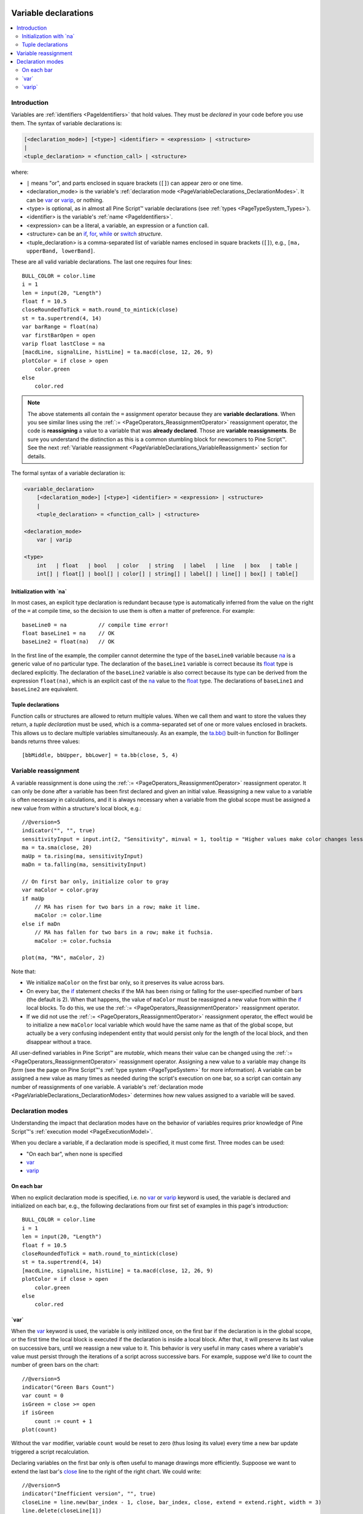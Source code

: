 .. _PageVariableDeclarations:

.. image:: /images/Pine_Script_logo_small.png
   :alt: Pine Script™
   :target: https://www.tradingview.com/pine-script-docs/en/v5/index.html
   :align: right
   :width: 50
   :height: 50

Variable declarations
=====================

.. contents:: :local:
    :depth: 2



Introduction
------------

Variables are :ref:`identifiers <PageIdentifiers>` that hold values. 
They must be *declared* in your code before you use them.
The syntax of variable declarations is:

.. code-block:: text

    [<declaration_mode>] [<type>] <identifier> = <expression> | <structure>
    |
    <tuple_declaration> = <function_call> | <structure>

where:

- ``|`` means "or", and parts enclosed in square brackets (``[]``) can appear zero or one time.
- <declaration_mode> is the variable's :ref:`declaration mode <PageVariableDeclarations_DeclarationModes>`.
  It can be `var <https://www.tradingview.com/pine-script-reference/v5/#op_var>`__ or 
  `varip <https://www.tradingview.com/pine-script-reference/v5/#op_varip>`__, or nothing.
- <type> is optional, as in almost all Pine Script™ variable declarations (see :ref:`types <PageTypeSystem_Types>`).
- <identifier> is the variable's :ref:`name <PageIdentifiers>`.
- <expression> can be a literal, a variable, an expression or a function call.
- <structure> can be an `if <https://www.tradingview.com/pine-script-reference/v5/#op_if>`__,
  `for <https://www.tradingview.com/pine-script-reference/v5/#op_for>`__,
  `while <https://www.tradingview.com/pine-script-reference/v5/#op_while>`__ or
  `switch <https://www.tradingview.com/pine-script-reference/v5/#op_switch>`__ *structure*.
- <tuple_declaration> is a comma-separated list of variable names enclosed in square brackets (``[]``), e.g.,
  ``[ma, upperBand, lowerBand]``.

These are all valid variable declarations. The last one requires four lines::

    BULL_COLOR = color.lime
    i = 1
    len = input(20, "Length")
    float f = 10.5
    closeRoundedToTick = math.round_to_mintick(close)
    st = ta.supertrend(4, 14)
    var barRange = float(na)
    var firstBarOpen = open
    varip float lastClose = na
    [macdLine, signalLine, histLine] = ta.macd(close, 12, 26, 9)
    plotColor = if close > open
        color.green
    else
        color.red
 
.. note:: The above statements all contain the ``=`` assignment operator because they are **variable declarations**.
  When you see similar lines using the :ref:`:= <PageOperators_ReassignmentOperator>` reassignment operator, 
  the code is **reassigning** a value to a variable that was **already declared**.
  Those are **variable reassignments**.
  Be sure you understand the distinction as this is a common stumbling block for newcomers to Pine Script™. 
  See the next :ref:`Variable reassignment <PageVariableDeclarations_VariableReassignment>` section for details.

The formal syntax of a variable declaration is:

.. code-block:: text

    <variable_declaration>
    	[<declaration_mode>] [<type>] <identifier> = <expression> | <structure>
        |
        <tuple_declaration> = <function_call> | <structure>

    <declaration_mode>
        var | varip

    <type>
        int   | float   | bool   | color   | string   | label   | line   | box   | table | 
        int[] | float[] | bool[] | color[] | string[] | label[] | line[] | box[] | table[]



Initialization with \`na\`
^^^^^^^^^^^^^^^^^^^^^^^^^^

In most cases, an explicit type declaration is redundant 
because type is automatically inferred from the value
on the right of the ``=`` at compile time, 
so the decision to use them is often a matter of preference. For example::

    baseLine0 = na          // compile time error!
    float baseLine1 = na    // OK
    baseLine2 = float(na)   // OK

In the first line of the example, the compiler cannot determine the type of the ``baseLine0`` variable 
because `na <https://www.tradingview.com/pine-script-reference/v5/#var_na>`__ is a generic value of no particular type. 
The declaration of the ``baseLine1`` variable is correct because its 
`float <https://www.tradingview.com/pine-script-reference/v5/#op_float>`__ type is declared explicitly.
The declaration of the ``baseLine2`` variable is also correct because its type can be derived from the expression ``float(na)``, 
which is an explicit cast of the `na <https://www.tradingview.com/pine-script-reference/v5/#var_na>`__ 
value to the `float <https://www.tradingview.com/pine-script-reference/v5/#op_float>`__ type. 
The declarations of ``baseLine1`` and ``baseLine2`` are equivalent.



.. _PageVariableDeclarations_TupleDeclarations:

Tuple declarations
^^^^^^^^^^^^^^^^^^

Function calls or structures are allowed to return multiple values. 
When we call them and want to store the values they return,
a *tuple declaration* must be used, which is a comma-separated set of one or more values enclosed in brackets.
This allows us to declare multiple variables simultaneously.
As an example, the `ta.bb() <https://www.tradingview.com/pine-script-reference/v5/#fun_ta{dot}bb>`__
built-in function for Bollinger bands returns three values::

    [bbMiddle, bbUpper, bbLower] = ta.bb(close, 5, 4)



.. _PageVariableDeclarations_VariableReassignment:

Variable reassignment
---------------------

A variable reassignment is done using the :ref:`:= <PageOperators_ReassignmentOperator>` reassignment operator.
It can only be done after a variable has been first declared and given an initial value.
Reassigning a new value to a variable is often necessary in calculations,
and it is always necessary when a variable from the global scope must be assigned a new value from within a structure's local block, e.g.::

    //@version=5
    indicator("", "", true)
    sensitivityInput = input.int(2, "Sensitivity", minval = 1, tooltip = "Higher values make color changes less sensitive.")
    ma = ta.sma(close, 20)
    maUp = ta.rising(ma, sensitivityInput)
    maDn = ta.falling(ma, sensitivityInput)
    
    // On first bar only, initialize color to gray
    var maColor = color.gray
    if maUp
        // MA has risen for two bars in a row; make it lime.
        maColor := color.lime
    else if maDn
        // MA has fallen for two bars in a row; make it fuchsia.
        maColor := color.fuchsia
    
    plot(ma, "MA", maColor, 2)

Note that:

- We initialize ``maColor`` on the first bar only, so it preserves its value across bars.
- On every bar, the `if <https://www.tradingview.com/pine-script-reference/v5/#op_if>`__
  statement checks if the MA has been rising or falling for the user-specified number of bars
  (the default is 2). When that happens, the value of ``maColor`` must be reassigned a new value
  from within the `if <https://www.tradingview.com/pine-script-reference/v5/#op_if>`__ local blocks.
  To do this, we use the :ref:`:= <PageOperators_ReassignmentOperator>` reassignment operator.
- If we did not use the :ref:`:= <PageOperators_ReassignmentOperator>` reassignment operator,
  the effect would be to initialize a new ``maColor`` local variable which would have the same name
  as that of the global scope, but actually be a very confusing independent entity that would persist
  only for the length of the local block, and then disappear without a trace.

All user-defined variables in Pine Script™ are *mutable*, which means their value can be changed using the :ref:`:= <PageOperators_ReassignmentOperator>` reassignment operator.
Assigning a new value to a variable may change its *form* (see the page on Pine Script™'s :ref:`type system <PageTypeSystem>` for more information).
A variable can be assigned a new value as many times as needed during the script's execution on one bar,
so a script can contain any number of reassignments of one variable.
A variable's :ref:`declaration mode <PageVariableDeclarations_DeclarationModes>` determines how new values assigned to a variable will be saved.



.. _PageVariableDeclarations_DeclarationModes:

Declaration modes
-----------------

Understanding the impact that declaration modes have on the behavior of variables requires
prior knowledge of Pine Script™'s :ref:`execution model <PageExecutionModel>`.

When you declare a variable, if a declaration mode is specified, it must come first.
Three modes can be used:

- "On each bar", when none is specified
- `var <https://www.tradingview.com/pine-script-reference/v5/#op_var>`__
- `varip <https://www.tradingview.com/pine-script-reference/v5/#op_varip>`__



On each bar
^^^^^^^^^^^

When no explicit declaration mode is specified, i.e.  
no `var <https://www.tradingview.com/pine-script-reference/v5/#op_var>`__ or 
`varip <https://www.tradingview.com/pine-script-reference/v5/#op_varip>`__ keyword is used,
the variable is declared and initialized on each bar, e.g.,
the following declarations from our first set of examples in this page's introduction::

    BULL_COLOR = color.lime
    i = 1
    len = input(20, "Length")
    float f = 10.5
    closeRoundedToTick = math.round_to_mintick(close)
    st = ta.supertrend(4, 14)
    [macdLine, signalLine, histLine] = ta.macd(close, 12, 26, 9)
    plotColor = if close > open
        color.green
    else
        color.red



.. _PageVariableDeclarations_Var:

\`var\`
^^^^^^^

When the `var <https://www.tradingview.com/pine-script-reference/v5/#op_var>`__ keyword is used,
the variable is only initilized once, on the first bar if the declaration is in the global scope,
or the first time the local block is executed if the declaration is inside a local block. 
After that, it will preserve its last value on successive bars, until we reassign a new value to it.
This behavior is very useful in many cases where a variable's value must persist through the iterations of a script across successive bars. 
For example, suppose we'd like to count the number of green bars on the chart::

    //@version=5
    indicator("Green Bars Count")
    var count = 0
    isGreen = close >= open
    if isGreen
        count := count + 1
    plot(count)

.. image:: images/VariableDeclarations-GreenBarsCount.png

Without the ``var`` modifier, variable ``count`` would be reset to zero (thus losing its value) 
every time a new bar update triggered a script recalculation.

Declaring variables on the first bar only is often useful to manage drawings more efficiently.
Suppoose we want to extend the last bar's `close <https://www.tradingview.com/pine-script-reference/v5/#var_close>`__
line to the right of the right chart. We could write::

    //@version=5
    indicator("Inefficient version", "", true)
    closeLine = line.new(bar_index - 1, close, bar_index, close, extend = extend.right, width = 3)
    line.delete(closeLine[1])

but this is inefficient because we are creating and deleting the line on each historical bar and 
on each update in the realtime bar. It is more efficient to use::

    //@version=5
    indicator("Efficient version", "", true)
    var closeLine = line.new(bar_index - 1, close, bar_index, close, extend = extend.right, width = 3)
    if barstate.islast
        line.set_xy1(closeLine, bar_index - 1, close)
        line.set_xy2(closeLine, bar_index, close)

Note that:

- We initialize ``closeLine`` on the first bar only, 
  using the `var <https://www.tradingview.com/pine-script-reference/v5/#op_var>`__ declaration mode
- We restrict the execution of the rest of our code to the chart's last bar by enclosing our code
  that updates the line in an `if <https://www.tradingview.com/pine-script-reference/v5/#op_if>`__
  `barstate.islast <https://www.tradingview.com/pine-script-reference/v5/#var_barstate{dot}islast>`__ structure.

There is a very slight penalty performance for using the `var <https://www.tradingview.com/pine-script-reference/v5/#op_var>`__ declaration mode.
For that reason, when declaring constants, it is preferable not to use `var <https://www.tradingview.com/pine-script-reference/v5/#op_var>`__ if performance is a concern,
unless the initialization involves calculations that take longer than the maintenance penalty, e.g., functions with complex code or string manipulations.



.. _PageVariableDeclarations_Varip:

\`varip\`
^^^^^^^^^

Understanding the behavior of variables using the 
`varip <https://www.tradingview.com/pine-script-reference/v5/#op_varip>`__ declaration mode
requires prior knowledge of Pine Script™'s :ref:`execution model <PageExecutionModel>` and :ref:`bar states <PageBarStates>`.

The `varip <https://www.tradingview.com/pine-script-reference/v5/#op_varip>`__ 
keyword can be used to declare variables that escape the *rollback process*, 
which is explained in the page on Pine Script™'s :ref:`execution model <PageExecutionModel>`.

Whereas scripts only execute once at the close of historical bars, when a script is running in realtime, 
it executes every time the chart's feed detects a price or volume update. 
At every realtime update, Pine Script™'s runtime normally resets the values of a script's variables to their last committed value, 
i.e., the value they held when the previous bar closed. 
This is generally handy, as each realtime script execution starts from a known state, which simplifies script logic.

Sometimes, however, script logic requires code to be able to save variable values **between different executions** in the realtime bar. 
Declaring variables with `varip <https://www.tradingview.com/pine-script-reference/v5/#op_varip>`__  makes that possible. 
The "ip" in `varip <https://www.tradingview.com/pine-script-reference/v5/#op_varip>`__ stands for *intrabar persist*.

Let's look at the following code, which does not use `varip <https://www.tradingview.com/pine-script-reference/v5/#op_varip>`__::

    //@version=5
    indicator("")
    int updateNo = na
    if barstate.isnew
        updateNo := 1
    else
        updateNo := updateNo + 1
    
    plot(updateNo, style = plot.style_circles)

On historical bars, `barstate.isnew <https://www.tradingview.com/pine-script-reference/v5/#var_barstate{dot}isnew>`__ is always true, 
so the plot shows a value of "1" because the ``else`` part of the 
`if <https://www.tradingview.com/pine-script-reference/v5/#op_if>`__ structure is never executed. 
On realtime bars, `barstate.isnew <https://www.tradingview.com/pine-script-reference/v5/#var_barstate{dot}isnew>`__ 
is only `true <https://www.tradingview.com/pine-script-reference/v5/#op_true>`__ when the script first executes on the bar's "open". 
The plot will then briefly display "1" until subsequent executions occur. 
On the next executions during the realtime bar, the second branch of the 
`if <https://www.tradingview.com/pine-script-reference/v5/#op_if>`__ statement is executed because 
`barstate.isnew <https://www.tradingview.com/pine-script-reference/v5/#var_barstate{dot}isnew>`__ is no longer true. 
Since ``updateNo`` is initialized to `na <https://www.tradingview.com/pine-script-reference/v5/#var_na>`__ at each execution, 
the ``updateNo + 1`` expression yields `na <https://www.tradingview.com/pine-script-reference/v5/#var_na>`__, 
so nothing is plotted on further realtime executions of the script.

If we now use `varip <https://www.tradingview.com/pine-script-reference/v5/#op_varip>`__ 
to declare the ``updateNo`` variable, the script behaves very differently::

    //@version=5
    indicator("")
    varip int updateNo = na
    if barstate.isnew
        updateNo := 1
    else
        updateNo := updateNo + 1
    
    plot(updateNo, style = plot.style_circles)

The difference now is that ``updateNo`` tracks the number of realtime updates that occur on each realtime bar. 
This can happen because the `varip <https://www.tradingview.com/pine-script-reference/v5/#op_varip>`__ 
declaration allows the value of ``updateNo`` to be preserved between realtime updates; 
it is no longer rolled back at each realtime execution of the script. 
The test on `barstate.isnew <https://www.tradingview.com/pine-script-reference/v5/#var_barstate{dot}isnew>`__ 
allows us to reset the update count when a new realtime bar comes in.

Because `varip <https://www.tradingview.com/pine-script-reference/v5/#op_varip>`__ 
only affects the behavior of your code in the realtime bar, 
it follows that backtest results on strategies designed using logic based on 
`varip <https://www.tradingview.com/pine-script-reference/v5/#op_varip>`__ 
variables will not be able to reproduce that behavior on historical bars, which will invalidate test results on them.
This also entails that plots on historical bars will not be able to reproduce the script's behavior in realtime.


.. image:: /images/TradingView-Logo-Block.svg
    :width: 200px
    :align: center
    :target: https://www.tradingview.com/